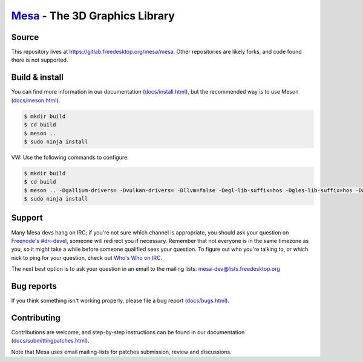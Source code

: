 `Mesa <https://mesa3d.org>`_ - The 3D Graphics Library
======================================================


Source
------

This repository lives at https://gitlab.freedesktop.org/mesa/mesa.
Other repositories are likely forks, and code found there is not supported.


Build & install
---------------

You can find more information in our documentation (`docs/install.html
<https://mesa3d.org/install.html>`_), but the recommended way is to use
Meson (`docs/meson.html <https://mesa3d.org/meson.html>`_):

.. code-block:: sh

  $ mkdir build
  $ cd build
  $ meson ..
  $ sudo ninja install

VW: Use the following commands to configure:

.. code-block:: sh

  $ mkdir build
  $ cd build
  $ meson .. -Dgallium-drivers= -Dvulkan-drivers= -Dllvm=false -Degl-lib-suffix=hos -Dgles-lib-suffix=hos -Dgl-lib-suffix=hos
  $ sudo ninja install

Support
-------

Many Mesa devs hang on IRC; if you're not sure which channel is
appropriate, you should ask your question on `Freenode's #dri-devel
<irc://chat.freenode.net#dri-devel>`_, someone will redirect you if
necessary.
Remember that not everyone is in the same timezone as you, so it might
take a while before someone qualified sees your question.
To figure out who you're talking to, or which nick to ping for your
question, check out `Who's Who on IRC
<https://dri.freedesktop.org/wiki/WhosWho/>`_.

The next best option is to ask your question in an email to the
mailing lists: `mesa-dev\@lists.freedesktop.org
<https://lists.freedesktop.org/mailman/listinfo/mesa-dev>`_


Bug reports
-----------

If you think something isn't working properly, please file a bug report
(`docs/bugs.html <https://mesa3d.org/bugs.html>`_).


Contributing
------------

Contributions are welcome, and step-by-step instructions can be found in our
documentation (`docs/submittingpatches.html
<https://mesa3d.org/submittingpatches.html>`_).

Note that Mesa uses email mailing-lists for patches submission, review and
discussions.
